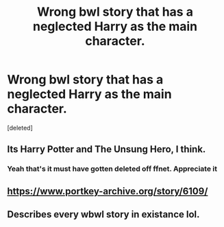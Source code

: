 #+TITLE: Wrong bwl story that has a neglected Harry as the main character.

* Wrong bwl story that has a neglected Harry as the main character.
:PROPERTIES:
:Score: 1
:DateUnix: 1586630425.0
:DateShort: 2020-Apr-11
:FlairText: What's That Fic?
:END:
[deleted]


** Its Harry Potter and The Unsung Hero, I think.
:PROPERTIES:
:Author: styx1011
:Score: 2
:DateUnix: 1586631962.0
:DateShort: 2020-Apr-11
:END:

*** Yeah that's it must have gotten deleted off ffnet. Appreciate it
:PROPERTIES:
:Author: Socketdeer
:Score: 2
:DateUnix: 1586632089.0
:DateShort: 2020-Apr-11
:END:


** [[https://www.portkey-archive.org/story/6109/]]
:PROPERTIES:
:Author: KonoCrowleyDa
:Score: 2
:DateUnix: 1586637680.0
:DateShort: 2020-Apr-12
:END:


** Describes every wbwl story in existance lol.
:PROPERTIES:
:Score: 2
:DateUnix: 1586672389.0
:DateShort: 2020-Apr-12
:END:
